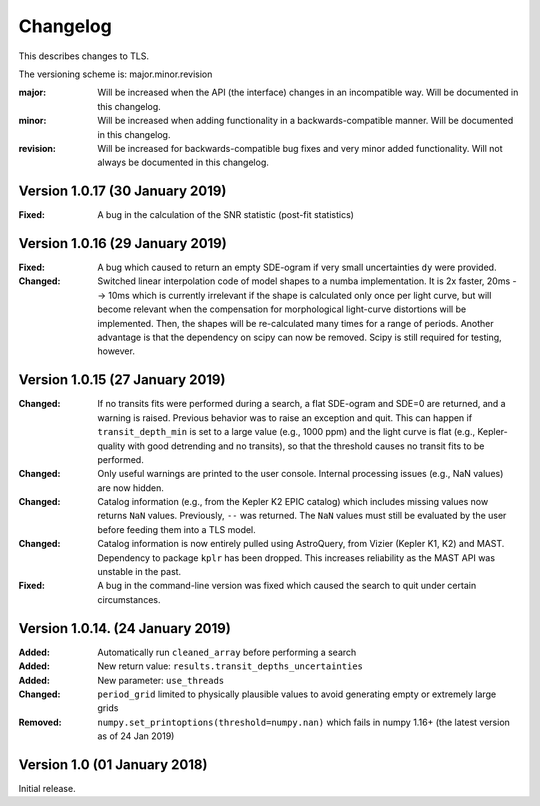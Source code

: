 Changelog
=========

This describes changes to TLS.

The versioning scheme is: major.minor.revision

:major: Will be increased when the API (the interface) changes in an incompatible way. Will be documented in this changelog.
:minor: Will be increased when adding functionality in a backwards-compatible manner. Will be documented in this changelog.
:revision: Will be increased for backwards-compatible bug fixes and very minor added functionality. Will not always be documented in this changelog.


Version 1.0.17 (30 January 2019)
--------------------------------

:Fixed: A bug in the calculation of the SNR statistic (post-fit statistics)


Version 1.0.16 (29 January 2019)
---------------------------------

:Fixed: A bug which caused to return an empty SDE-ogram if very small uncertainties ``dy`` were provided.
:Changed: Switched linear interpolation code of model shapes to a numba implementation. It is 2x faster, 20ms --> 10ms which is currently irrelevant if the shape is calculated only once per light curve, but will become relevant when the compensation for morphological light-curve distortions will be implemented. Then, the shapes will be re-calculated many times for a range of periods. Another advantage is that the dependency on scipy can now be removed. Scipy is still required for testing, however.


Version 1.0.15 (27 January 2019)
---------------------------------

:Changed: If no transits fits were performed during a search, a flat SDE-ogram and SDE=0 are returned, and a warning is raised. Previous behavior was to raise an exception and quit. This can happen if ``transit_depth_min`` is set to a large value (e.g., 1000 ppm) and the light curve is flat (e.g., Kepler-quality with good detrending and no transits), so that the threshold causes no transit fits to be performed.
:Changed: Only useful warnings are printed to the user console. Internal processing issues (e.g., NaN values) are now hidden.
:Changed: Catalog information (e.g., from the Kepler K2 EPIC catalog) which includes missing values now returns ``NaN`` values. Previously, ``--`` was returned. The ``NaN`` values must still be evaluated by the user before feeding them into a TLS model.
:Changed: Catalog information is now entirely pulled using AstroQuery, from Vizier (Kepler K1, K2) and MAST. Dependency to package ``kplr`` has been dropped. This increases reliability as the MAST API was unstable in the past.
:Fixed: A bug in the command-line version was fixed which caused the search to quit under certain circumstances.


Version 1.0.14. (24 January 2019)
----------------------------------

:Added: Automatically run ``cleaned_array`` before performing a search
:Added: New return value: ``results.transit_depths_uncertainties``
:Added: New parameter: ``use_threads``
:Changed: ``period_grid`` limited to physically plausible values to avoid generating empty or extremely large grids
:Removed: ``numpy.set_printoptions(threshold=numpy.nan)`` which fails in numpy 1.16+ (the latest version as of 24 Jan 2019)


Version 1.0 (01 January 2018)
------------------------------

Initial release.
